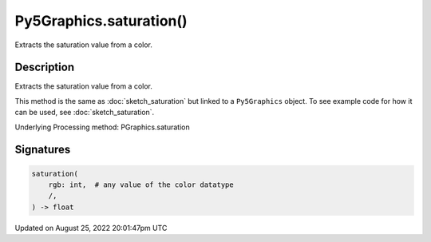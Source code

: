 Py5Graphics.saturation()
========================

Extracts the saturation value from a color.

Description
-----------

Extracts the saturation value from a color.

This method is the same as :doc:`sketch_saturation` but linked to a ``Py5Graphics`` object. To see example code for how it can be used, see :doc:`sketch_saturation`.

Underlying Processing method: PGraphics.saturation

Signatures
------

.. code:: python

    saturation(
        rgb: int,  # any value of the color datatype
        /,
    ) -> float
Updated on August 25, 2022 20:01:47pm UTC

